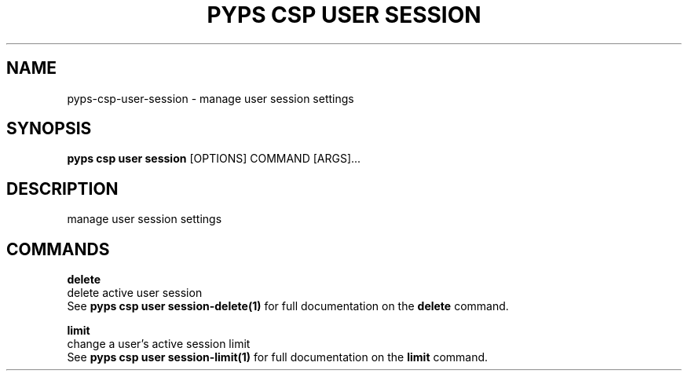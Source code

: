 .TH "PYPS CSP USER SESSION" "1" "2023-03-21" "1.0.0" "pyps csp user session Manual"
.SH NAME
pyps\-csp\-user\-session \- manage user session settings
.SH SYNOPSIS
.B pyps csp user session
[OPTIONS] COMMAND [ARGS]...
.SH DESCRIPTION
manage user session settings
.SH COMMANDS
.PP
\fBdelete\fP
  delete active user session
  See \fBpyps csp user session-delete(1)\fP for full documentation on the \fBdelete\fP command.
.PP
\fBlimit\fP
  change a user's active session limit
  See \fBpyps csp user session-limit(1)\fP for full documentation on the \fBlimit\fP command.
